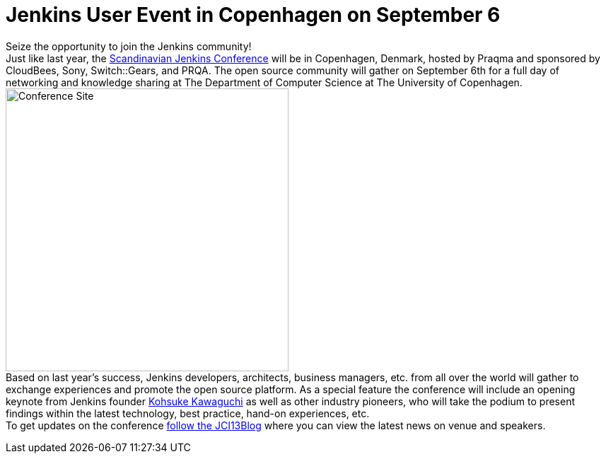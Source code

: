 = Jenkins User Event in Copenhagen on September 6
:page-layout: blog
:page-tags: general , core ,meetup ,news ,juc
:page-author: lisawells

Seize the opportunity to join the Jenkins community! +
Just like last year, the https://www.praqma.com/tags/jenkins-ci-user-event-2013[Scandinavian Jenkins Conference] will be in Copenhagen, Denmark, hosted by Praqma and sponsored by CloudBees, Sony, Switch::Gears, and PRQA. The open source community will gather on September 6th for a full day of networking and knowledge sharing at The Department of Computer Science at The University of Copenhagen. +
image:https://dikutal.dk/sites/default/files/diku-2006-06-02.jpg[Conference Site,width=400] +
Based on last year's success, Jenkins developers, architects, business managers, etc. from all over the world will gather to exchange experiences and promote the open source platform. As a special feature the conference will include an opening keynote from Jenkins founder https://www.cloudbees.com/company-team.cb#KohsukeKawaguchi[Kohsuke Kawaguchi] as well as other industry pioneers, who will take the podium to present findings within the latest technology, best practice, hand-on experiences, etc. +
To get updates on the conference https://www.praqma.com/stories/jci13blog[follow the JCI13Blog] where you can view the latest news on venue and speakers. +
